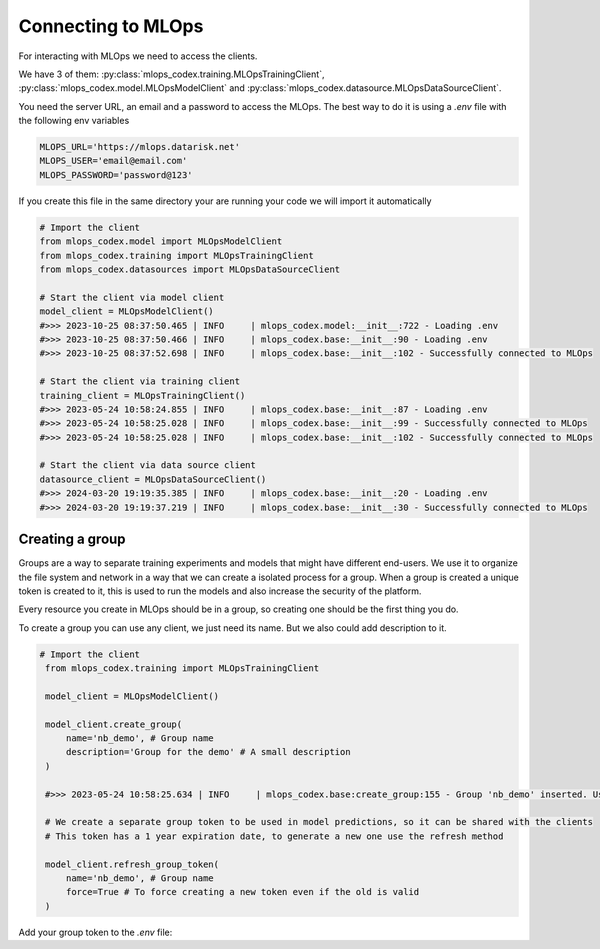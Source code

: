 Connecting to MLOps
======================

For interacting with MLOps we need to access the clients. 

We have 3 of them: :py:class:`mlops_codex.training.MLOpsTrainingClient`, :py:class:`mlops_codex.model.MLOpsModelClient` and :py:class:`mlops_codex.datasource.MLOpsDataSourceClient`.

You need the server URL, an email and a password to access the MLOps. The best way to do it is using a *.env* file with the following env variables

.. code::

    MLOPS_URL='https://mlops.datarisk.net'
    MLOPS_USER='email@email.com'
    MLOPS_PASSWORD='password@123'

If you create this file in the same directory your are running your code we will import it automatically

.. code:: python

    # Import the client
    from mlops_codex.model import MLOpsModelClient
    from mlops_codex.training import MLOpsTrainingClient
    from mlops_codex.datasources import MLOpsDataSourceClient

    # Start the client via model client
    model_client = MLOpsModelClient()
    #>>> 2023-10-25 08:37:50.465 | INFO     | mlops_codex.model:__init__:722 - Loading .env
    #>>> 2023-10-25 08:37:50.466 | INFO     | mlops_codex.base:__init__:90 - Loading .env
    #>>> 2023-10-25 08:37:52.698 | INFO     | mlops_codex.base:__init__:102 - Successfully connected to MLOps

    # Start the client via training client
    training_client = MLOpsTrainingClient()
    #>>> 2023-05-24 10:58:24.855 | INFO     | mlops_codex.base:__init__:87 - Loading .env
    #>>> 2023-05-24 10:58:25.028 | INFO     | mlops_codex.base:__init__:99 - Successfully connected to MLOps
    #>>> 2023-05-24 10:58:25.028 | INFO     | mlops_codex.base:__init__:102 - Successfully connected to MLOps

    # Start the client via data source client
    datasource_client = MLOpsDataSourceClient()
    #>>> 2024-03-20 19:19:35.385 | INFO     | mlops_codex.base:__init__:20 - Loading .env
    #>>> 2024-03-20 19:19:37.219 | INFO     | mlops_codex.base:__init__:30 - Successfully connected to MLOps

Creating a group
----------------

Groups are a way to separate training experiments and models that might have different end-users. 
We use it to organize the file system and network in a way that we can create a isolated process for a group. When a group is created a unique token is created to it, this is used to run the models and also increase the security of the platform.

Every resource you create in MLOps should be in a group, so creating one should be the first thing you do.

To create a group you can use any client, we just need its name. But we also could add description to it.

.. code:: python

   # Import the client
    from mlops_codex.training import MLOpsTrainingClient

    model_client = MLOpsModelClient()

    model_client.create_group(
        name='nb_demo', # Group name
        description='Group for the demo' # A small description
    )

    #>>> 2023-05-24 10:58:25.634 | INFO     | mlops_codex.base:create_group:155 - Group 'nb_demo' inserted. Use the following token for scoring: 'f376c18092314246a432a2882c3cc8fd'. Carefully save it as we won't show it again.' 

    # We create a separate group token to be used in model predictions, so it can be shared with the clients
    # This token has a 1 year expiration date, to generate a new one use the refresh method

    model_client.refresh_group_token(
        name='nb_demo', # Group name
        force=True # To force creating a new token even if the old is valid
    )

Add your group token to the *.env* file:

.. code::
    MLOPS_GROUP_TOKEN='YOUR_GROUP_TOKEN'
